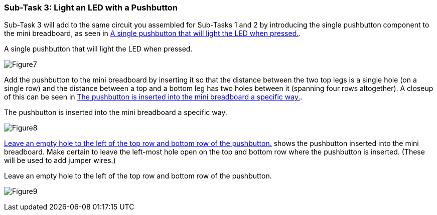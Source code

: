 === Sub-Task 3: Light an LED with a Pushbutton
Sub-Task 3 will add to the same circuit you assembled for Sub-Tasks 1 and 2 by introducing the single pushbutton component to the mini breadboard, as seen in <<Figure7>>.

[[Figure7]]
.A single pushbutton that will light the LED when pressed.
image:figs/Figure7.jpg[scaledwidth="90%"]

Add the pushbutton to the mini breadboard by inserting it so that the distance between the two top legs is a single hole (on a single row) and the distance between a top and a bottom leg has two holes between it (spanning four rows altogether).  A closeup of this can be seen in <<Figure8>>.

[[Figure8]]
.The pushbutton is inserted into the mini breadboard a specific way.
image:figs/Figure8.jpg[scaledwidth="90%"]

<<Figure9>> shows the pushbutton inserted into the mini breadboard.  Make certain to leave the left-most hole open on the top and bottom row where the pushbutton is inserted.  (These will be used to add jumper wires.)

[[Figure9]]
.Leave an empty hole to the left of the top row and bottom row of the pushbutton. 
image:figs/Figure9.jpg[scaledwidth="90%"]
